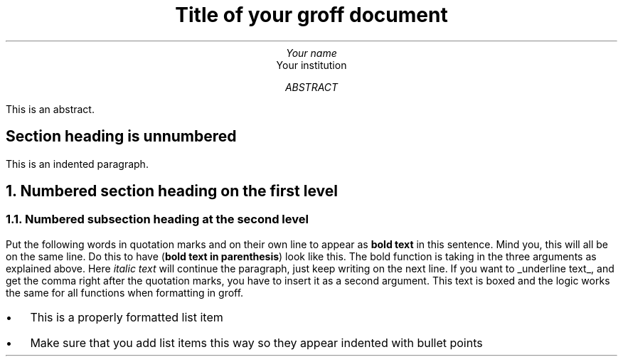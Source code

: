 .TL
Title of your groff document
.AU
Your name
.AI
Your institution
.AB
This is an abstract.
.AE
.SH
Section heading is unnumbered
.PP
This is an indented paragraph.
.NH
Numbered section heading on the first level
.NH 2
Numbered subsection heading at the second level
.PP
Put the following words in quotation marks and on their own line to appear as
.B "bold text"
in this sentence. Mind you, this will all be on the same line. Do this to have
.B "bold text in parenthesis" ) (
look like this. The bold function is taking in the three arguments as explained above. Here
.I "italic text"
will continue the paragraph, just keep writing on the next line. If you want to
.UL "underline text" ,
and get the comma right after the quotation marks, you have to insert it as a second argument.
.BX "This text is boxed"
and the logic works the same for all functions when formatting in groff.
.IP \(bu 2
This is a properly formatted list item
.IP \(bu 2
Make sure that you add list items this way so they appear indented with bullet points
